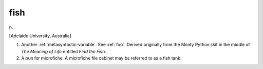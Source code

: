 .. _fish:

============================================================
fish
============================================================

n\.

[Adelaide University, Australia]

1.
   Another :ref:`metasyntactic-variable`\.
   See :ref:`foo`\.
   Derived originally from the Monty Python skit in the middle of *The Meaning of Life* entitled *Find the Fish*\.

2.
   A pun for microfiche.
   A microfiche file cabinet may be referred to as a fish tank.

